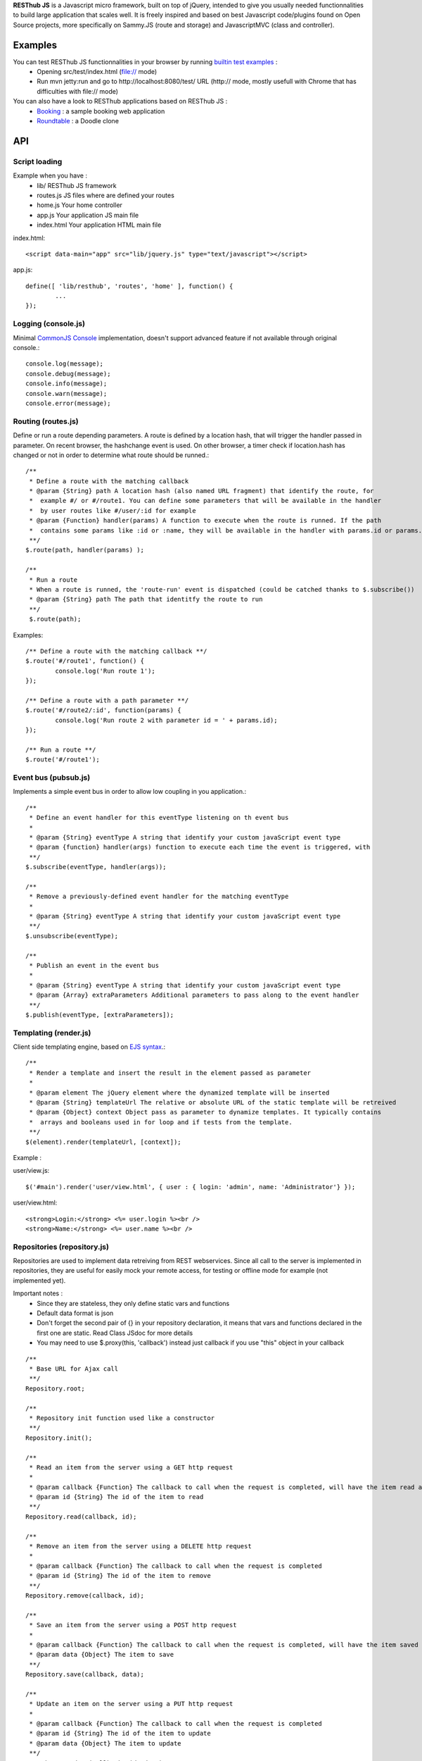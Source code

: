**RESThub JS** is a Javascript micro framework, built on top of jQuery, intended to give you usually needed
functionnalities to build large application that scales well. It is freely inspired and based on best
Javascript code/plugins found on Open Source projects, more specifically on Sammy.JS (route and storage)
and JavascriptMVC (class and controller).

Examples
========

You can test RESThub JS functionnalities in your browser by running `builtin test examples <https://bitbucket.org/ilabs/resthub-js/src/tip/src/test/>`_ :
 * Opening src/test/index.html (file:// mode)
 * Run mvn jetty:run and go to http://localhost:8080/test/ URL (http:// mode, mostly usefull with Chrome that has difficulties with file:// mode)

You can also have a look to RESThub applications based on RESThub JS :
 * `Booking <https://bitbucket.org/ilabs/resthub/src/tip/resthub-apps/booking/booking-js/src/main/webapp/>`_ : a sample booking web application
 * `Roundtable <https://bitbucket.org/ilabs/resthub/src/tip/resthub-apps/roundtable/src/main/webapp/>`_ : a Doodle clone

API
===
 
Script loading
--------------

Example when you have :
 * lib/ RESThub JS framework
 * routes.js JS files where are defined your routes
 * home.js Your home controller
 * app.js Your application JS main file
 * index.html Your application HTML main file

index.html::

	<script data-main="app" src="lib/jquery.js" type="text/javascript"></script>
	
app.js::

	define([ 'lib/resthub', 'routes', 'home' ], function() {
		...
	});


Logging (console.js)
--------------------
Minimal `CommonJS Console <http://wiki.commonjs.org/wiki/Console>`_ implementation, doesn't support advanced feature if not available through original console.::

		console.log(message);
		console.debug(message);
		console.info(message);
		console.warn(message);
		console.error(message);
	
Routing (routes.js)
-------------------
Define or run a route depending parameters. A route is defined by a location hash, that will trigger the handler passed in parameter.
On recent browser, the hashchange event is used. On other browser, a timer check if location.hash has changed or not in order to determine what route should be runned.::

	/**
	 * Define a route with the matching callback
	 * @param {String} path A location hash (also named URL fragment) that identify the route, for
	 *  example #/ or #/route1. You can define some parameters that will be available in the handler
	 *  by user routes like #/user/:id for example
	 * @param {Function} handler(params) A function to execute when the route is runned. If the path
	 *  contains some params like :id or :name, they will be available in the handler with params.id or params.name
	 **/
	$.route(path, handler(params) );
	
	/**
	 * Run a route
	 * When a route is runned, the 'route-run' event is dispatched (could be catched thanks to $.subscribe())
	 * @param {String} path The path that identitfy the route to run
	 **/
	 $.route(path);
	
Examples::

	/** Define a route with the matching callback **/
	$.route('#/route1', function() {
		console.log('Run route 1');
	});
	
	/** Define a route with a path parameter **/
	$.route('#/route2/:id', function(params) {
		console.log('Run route 2 with parameter id = ' + params.id);
	});
	
	/** Run a route **/ 
	$.route('#/route1');

Event bus (pubsub.js)
---------------------
Implements a simple event bus in order to allow low coupling in you application.::

	  /**
	   * Define an event handler for this eventType listening on th event bus
	   *
	   * @param {String} eventType A string that identify your custom javaScript event type
	   * @param {function} handler(args) function to execute each time the event is triggered, with 
	   **/
	  $.subscribe(eventType, handler(args));
	  
	  /**
	   * Remove a previously-defined event handler for the matching eventType
	   * 
	   * @param {String} eventType A string that identify your custom javaScript event type
	   **/
	  $.unsubscribe(eventType);
	  
	  /**
	   * Publish an event in the event bus
	   * 
	   * @param {String} eventType A string that identify your custom javaScript event type
	   * @param {Array} extraParameters Additional parameters to pass along to the event handler
	   **/
	  $.publish(eventType, [extraParameters]);

Templating (render.js)
----------------------
Client side templating engine, based on `EJS syntax <http://embeddedjs.com/getting_started.html>`_.::

		/**
		 * Render a template and insert the result in the element passed as parameter
		 * 
		 * @param element The jQuery element where the dynamized template will be inserted
		 * @param {String} templateUrl The relative or absolute URL of the static template will be retreived
		 * @param {Object} context Object pass as parameter to dynamize templates. It typically contains
		 *  arrays and booleans used in for loop and if tests from the template.
		 **/
		$(element).render(templateUrl, [context]); 
		
Example :

user/view.js::
		
		$('#main').render('user/view.html', { user : { login: 'admin', name: 'Administrator'} });
		
user/view.html::

		<strong>Login:</strong> <%= user.login %><br />
		<strong>Name:</strong> <%= user.name %><br />

Repositories (repository.js)
----------------------------
Repositories are used to implement data retreiving from REST webservices. Since all call to the server
is implemented in repositories, they are useful for easily mock your remote access, for testing or 
offline mode for example (not implemented yet).

Important notes :
 * Since they are stateless, they only define static vars and functions
 * Default data format is json
 * Don't forget the second pair of {} in your repository declaration, it means that vars and functions declared in
   the first one are static. Read Class JSdoc for more details
 * You may need to use $.proxy(this, 'callback') instead just callback if you use "this" object in your callback

::

	/**
	 * Base URL for Ajax call
	 **/
	Repository.root;
	
	/**
	 * Repository init function used like a constructor
	 **/
	Repository.init();
	
	/**
	 * Read an item from the server using a GET http request
	 *
	 * @param callback {Function} The callback to call when the request is completed, will have the item read as parameter
	 * @param id {String} The id of the item to read
	 **/
	Repository.read(callback, id);
	
	/**
	 * Remove an item from the server using a DELETE http request
	 *
	 * @param callback {Function} The callback to call when the request is completed
	 * @param id {String} The id of the item to remove
	 **/
	Repository.remove(callback, id);
	
	/**
	 * Save an item from the server using a POST http request
	 *
	 * @param callback {Function} The callback to call when the request is completed, will have the item saved as parameter
	 * @param data {Object} The item to save
	 **/
	Repository.save(callback, data);
	
	/**
	 * Update an item on the server using a PUT http request
	 *
	 * @param callback {Function} The callback to call when the request is completed
	 * @param id {String} The id of the item to update
	 * @param data {Object} The item to update
	 **/
	Repository.update(callback, id, data);

Usage :
::

		Repository.extend("UserRepository", {
			root : 'api/user/',
			check : function(callback, data) {
				this._post(this.root + 'check/', callback, data);
			}
		}, {});
		
		...
		
		UserRepository.save(function() { console.log('User saved'); }), { login: 'admin', name: 'Administrator'});
		UserRepository.check(function() { console.log('User checked'); }), { login: 'admin', password: '1234'})

Controller
----------
Controllers are used to make the link between :
 * The template
 * The data retreived from the server thanks to repositories
 
A controller is applyed to a jQuery element, with a name based on the the Controller classname with :
 * Underscore between words
 * De-captitalized words
 * Without Controller word
 
For example UserLoginController will be applyed to a jQuery element with $(element).user_login().
 
Controller instance variables and functions:
::
 
 	/**
	 * jQuery element where this controller will be applyed
	 **/
	element;
	
	/**
	 * Template URL
	 **/
	template;

	/**
	 * Controller init function used like a constructor
	 **/
	init();

Usage:
::

		Controller.extend("UserLoginController", {
			template: 'user/login.html',
			init : function() {
				this.render();
				var self = this;
				$('#formLogin').submit(function() {
					$.storage.remove('user');
					var user = {
						username : $('input[name="username"]').val(),
						password : $('input[name="password"]').val()
					};				
					UserRepository.check($.proxy(self, '_userLoggedIn'), $.toJSON(user));
					return false; 
				});	
			},
			_userLoggedIn : function(user) {
				$.storage.set('user', user);
				$.route('#/home');
			}
		});
		
		...
		
		$('#main').user_login();

Class (class.js)
----------------
Class provides simulated inheritance in JavaScript. Use $.Class to bridge the gap between
jQuery's functional programming style and Object Oriented Programming.
It is based off John Resig's `Simple Class <http://ejohn.org/blog/simple-javascript-inheritance/>`_
Inheritance library and Javascript MVC improvements.

Besides prototypal inheritance, it includes a few important features:
 * Static inheritance
 * Introspection
 * Namespaces
 * Setup and initialization methods
 * Easy callback function creation

**Static vs. Prototype**

Before learning about Class, it's important to understand the difference between a class's static
and prototype properties.::

		//STATIC
		MyClass.staticProperty  //shared property
		
		//PROTOTYPE
		myclass = new MyClass()
		myclass.prototypeMethod() //instance method

A static (or class) property is on the Class constructor function itself and can be thought of being
shared by all instances of the Class. Prototype propertes are available only on instances of the Class.

**A Basic Class**

The following creates a Monster class with a name (for introspection), static, and prototype members.
Every time a monster instance is created, the static count is incremented.::

		$.Class.extend('Monster',
		/* @static *|
		{
			count: 0
		},
		/* @prototype *|
		{
			init: function( name ) {
				// saves name on the monster instance
				this.name = name;
				// sets the health
				this.health = 10;
				// increments count
				this.Class.count++;
			},
			eat: function( smallChildren ){
				this.health += smallChildren;
			},
			fight: function() {
				this.health -= 2;
			}
		});
		
		var hydra = new Monster('hydra');
		var dragon = new Monster('dragon');
		hydra.name        // -> hydra
		Monster.count     // -> 2
		Monster.shortName // -> 'Monster'
		hydra.eat(2);     // health = 12
		dragon.fight();   // health = 8

Notice that the prototype *init* function is called when a new instance of Monster is created.

**Inheritance**

When a class is extended, all static and prototype properties are available on the new class.
If you overwrite a function, you can call the base class's function by calling this._super.
Lets create a SeaMonster class. SeaMonsters are less efficient at eating small children, but more
powerful fighters.::

		Monster.extend("SeaMonster", {
			eat: function( smallChildren ) {
				this._super(smallChildren / 2);
			},
			fight: function() {
				this.health -= 1;
			}
		});
		
		var lockNess = new SeaMonster('Lock Ness');
		lockNess.eat(4);   //health = 12
		lockNess.fight();  //health = 11

**Static property inheritance**

You can also inherit static properties in the same way:::

		$.Class.extend("First",
		{
			staticMethod: function() { return 1;}
		},{})

		First.extend("Second", {
			staticMethod: function() { return this._super()+1;}
		},{})
		
		Second.staticMethod() // -> 2

**Namespaces**

Namespaces are a good idea! We encourage you to namespace all of your code.
 * It makes it possible to drop your code into another app without problems.
 * Making a namespaced class is easy:::
 
		$.Class.extend("MyNamespace.MyClass",{},{});
		new MyNamespace.MyClass()
		
**Introspection**

Often, it's nice to create classes whose name helps determine functionality.  Ruby on Rails's .. _ActiveRecord
ORM class: http://api.rubyonrails.org/classes/ActiveRecord/Base.html is a great example of this. Unfortunately,
JavaScript doesn't have a way of determining an object's name, so the developer must provide a name.
Class fixes this by taking a String name for the class.::

		$.Class.extend("MyOrg.MyClass",{},{})
		MyOrg.MyClass.shortName //-> 'MyClass'
		MyOrg.MyClass.fullName //->  'MyOrg.MyClass'
		
The fullName (with namespaces) and the shortName (without namespaces) are added to the Class's static properties.

**Setup and initialization methods**

Class provides static and prototype initialization functions.
These come in two flavors - setup and init.
Setup is called before init and can be used to 'normalize' init's arguments.

PRO TIP: Typically, you don't need setup methods in your classes. Use Init instead.
Reserve setup methods for when you need to do complex pre-processing of your class before init is called.::

		$.Class.extend("MyClass",
		{
			setup: function() {} //static setup
			init: function() {} //static constructor
		},
		{
			setup: function() {} //prototype setup
			init: function() {} //prototype constructor
		})


Setup functions are called before init functions.  Static setup functions are passed the base class
followed by arguments passed to the extend function. Prototype static functions are passed the Class
constructor function arguments.

If a setup function returns an array, that array will be used as the arguments for the following init method.
This provides setup functions the ability to normalize arguments passed to the init constructors.
They are also excellent places to put setup code you want to almost always run.

Init functions are called after setup functions. Typically, they receive the same arguments as their preceding
setup function. The Foo class's init method gets called in the following example:::

		$.Class.Extend("Foo", {
			init: function( arg1, arg2, arg3 ) {
				this.sum = arg1+arg2+arg3;
			}
		});
				
		var foo = new Foo(1,2,3);
		foo.sum //-> 6

**Callbacks**

Similar to jQuery's proxy method, Class provides a jQuery.Class.static.callback function that returns
a callback to a method that will always have this set to the class or instance of the class.

The following example uses this.callback to make sure this.name is available in show.::

		$.Class.extend("Todo",{
			init: function( name ) { this.name = name }
			get: function() {
				$.get("/stuff",this.callback('show'))
			},
			show: function( txt ) {
				alert(this.name+txt)
			}
		});
		
		new Todo("Trash").get();

Callback is available as a static and prototype method.

Storage (storage.js)
--------------------

Abstract various browser storage methods. Actually just localstorage is implemented, but it will shortly implement other storage mechanisms (memory, jquery data, session storage, cookie).::

		/**
		 * Store an item in the local storage (Not compatible with Internet Explorer <= 7)
		 * 
		 * Publish an event 'storage-set-itemkey' (replace itemkey by you item key) and the item as eventData
		 * For example, storing user item will publish a  storage-set-user event
		 *
		 * @param {String} key Key of the stored item, this will be used to retreive it later
		 * @param {Object} item Item than will be stored in the storage, can be a string or an object
		 **/
		$.storage.set(key, item);
    	
		/**
		 * Retreive an item from the local storage
		 *
		 * @param {String} key Key of the item to retreive
		 * @return {Object} The object retreived
		 **/
		$.storage.get(key);
        
		/**
		 * Clear all items currently stored
		 **/
		$.storage.clear();
        
		/**
		 * Remove the specified item 
		 * @param key Key of the item to remove
		 **/
		$.storage.remove(key);

JSON (json.js)
--------------

Abstract object to JSON and JSON to object conversions, in order to be able to handle this in browser when JSON.stringify() and
JSON.parse() are not implemented.::

		/** 
		 * Converts the given argument into a JSON respresentation.
		 * If an object has a "toJSON" function, that will be used to get the representation.
         * Non-integer/string keys are skipped in the object, as are keys that point to a function.
		 *
		 * @param {Object} object The object to convert to JSON respresentation
		 * @return {String} The JSON representation of the object passed as parameter
     	 **/
    	$.toJSON(object);
    	
		/**
		 * Evaluates a JSON representation to an object
		 * @param {String} src The object to convert to JSON respresentation
		 * @return {Object} The object evaluated
		 **/
    	$.evalJSON(src);
    	
    	/**
         * Evals JSON in a way that is *more* secure.
         *
         * @param {String} src The object to convert to JSON respresentation
		 * @return {Object} The object evaluated
    	 **/
    	$.secureEvalJSON(src);
